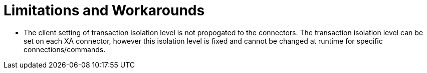 
= Limitations and Workarounds

* The client setting of transaction isolation level is not propogated to the connectors. The transaction isolation level can be set on each XA connector, however this isolation level is fixed and cannot be changed at runtime for specific connections/commands.

